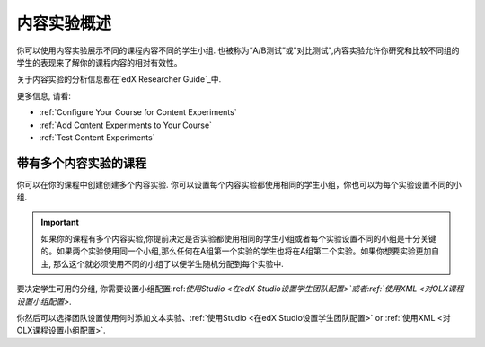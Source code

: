 .. _内容实验概述:

#################################
内容实验概述
#################################

你可以使用内容实验展示不同的课程内容不同的学生小组. 也被称为“A/B测试”或"对比测试",内容实验允许你研究和比较不同组的学生的表现来了解你的课程内容的相对有效性。

关于内容实验的分析信息都在`edX Researcher Guide`_中.

.. _edX Researcher Guide: http://edx.readthedocs.org/projects/devdata/en/latest/internal_data_formats/tracking_logs.html#a-b-testing-events

更多信息, 请看:

* :ref:`Configure Your Course for Content Experiments`
* :ref:`Add Content Experiments to Your Course`
* :ref:`Test Content Experiments`

.. _Courses with Multiple Content Experiments:

******************************************
带有多个内容实验的课程
******************************************

你可以在你的课程中创建创建多个内容实验. 你可以设置每个内容实验都使用相同的学生小组，你也可以为每个实验设置不同的小组.

.. important::

  如果你的课程有多个内容实验,你提前决定是否实验都使用相同的学生小组或者每个实验设置不同的小组是十分关键的。如果两个实验使用同一个小组,那么任何在A组第一个实验的学生也将在A组第二个实验。如果你想要实验更加自主, 那么这个就必须使用不同的小组了以便学生随机分配到每个实验中.

要决定学生可用的分组, 你需要设置小组配置:ref:`使用Studio <在edX Studio设置学生团队配置>`或者:ref:`使用XML <对OLX课程设置小组配置>`.

你然后可以选择团队设置使用何时添加文本实验、:ref:`使用Studio <在edX Studio设置学生团队配置>` or
:ref:`使用XML <对OLX课程设置小组配置>`.
